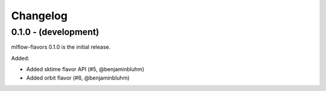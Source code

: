Changelog
=========

0.1.0 - (development)
---------------------
mlflow-flavors 0.1.0 is the initial release.

Added:

* Added sktime flavor API (#5, @benjaminbluhm)
* Added orbit flavor (#6, @benjaminbluhm)
